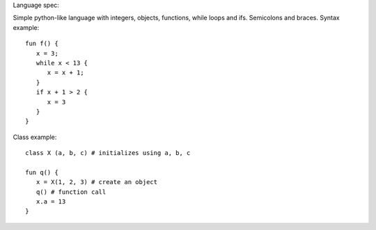Language spec:

Simple python-like language with integers, objects, functions, while
loops and ifs. Semicolons and braces. Syntax example::

    fun f() {
       x = 3;
       while x < 13 {
          x = x + 1;
       }
       if x + 1 > 2 {
          x = 3
       }
    }

Class example::

   class X (a, b, c) # initializes using a, b, c

   fun q() {
      x = X(1, 2, 3) # create an object
      q() # function call
      x.a = 13
   }
